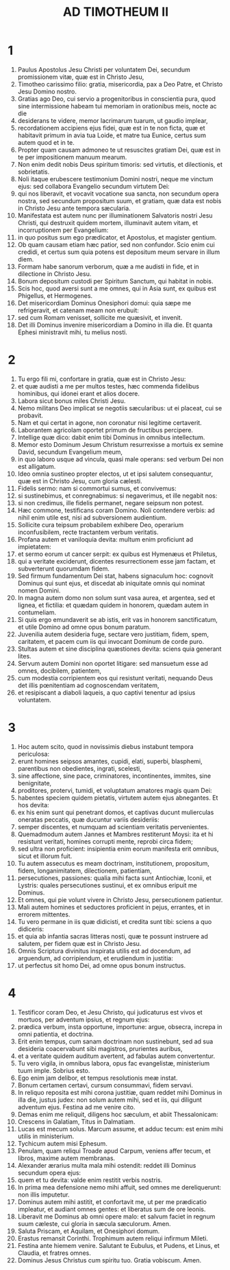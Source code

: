 #+TITLE: AD TIMOTHEUM II
* 1
1. Paulus Apostolus Jesu Christi per voluntatem Dei, secundum promissionem vitæ, quæ est in Christo Jesu,
2. Timotheo carissimo filio: gratia, misericordia, pax a Deo Patre, et Christo Jesu Domino nostro.
3. Gratias ago Deo, cui servio a progenitoribus in conscientia pura, quod sine intermissione habeam tui memoriam in orationibus meis, nocte ac die
4. desiderans te videre, memor lacrimarum tuarum, ut gaudio implear,
5. recordationem accipiens ejus fidei, quæ est in te non ficta, quæ et habitavit primum in avia tua Loide, et matre tua Eunice, certus sum autem quod et in te.
6. Propter quam causam admoneo te ut resuscites gratiam Dei, quæ est in te per impositionem manuum mearum.
7. Non enim dedit nobis Deus spiritum timoris: sed virtutis, et dilectionis, et sobrietatis.
8. Noli itaque erubescere testimonium Domini nostri, neque me vinctum ejus: sed collabora Evangelio secundum virtutem Dei:
9. qui nos liberavit, et vocavit vocatione sua sancta, non secundum opera nostra, sed secundum propositum suum, et gratiam, quæ data est nobis in Christo Jesu ante tempora sæcularia.
10. Manifestata est autem nunc per illuminationem Salvatoris nostri Jesu Christi, qui destruxit quidem mortem, illuminavit autem vitam, et incorruptionem per Evangelium:
11. in quo positus sum ego prædicator, et Apostolus, et magister gentium.
12. Ob quam causam etiam hæc patior, sed non confundor. Scio enim cui credidi, et certus sum quia potens est depositum meum servare in illum diem.
13. Formam habe sanorum verborum, quæ a me audisti in fide, et in dilectione in Christo Jesu.
14. Bonum depositum custodi per Spiritum Sanctum, qui habitat in nobis.
15. Scis hoc, quod aversi sunt a me omnes, qui in Asia sunt, ex quibus est Phigellus, et Hermogenes.
16. Det misericordiam Dominus Onesiphori domui: quia sæpe me refrigeravit, et catenam meam non erubuit:
17. sed cum Romam venisset, sollicite me quæsivit, et invenit.
18. Det illi Dominus invenire misericordiam a Domino in illa die. Et quanta Ephesi ministravit mihi, tu melius nosti.
* 2
1. Tu ergo fili mi, confortare in gratia, quæ est in Christo Jesu:
2. et quæ audisti a me per multos testes, hæc commenda fidelibus hominibus, qui idonei erant et alios docere.
3. Labora sicut bonus miles Christi Jesu.
4. Nemo militans Deo implicat se negotiis sæcularibus: ut ei placeat, cui se probavit.
5. Nam et qui certat in agone, non coronatur nisi legitime certaverit.
6. Laborantem agricolam oportet primum de fructibus percipere.
7. Intellige quæ dico: dabit enim tibi Dominus in omnibus intellectum.
8. Memor esto Dominum Jesum Christum resurrexisse a mortuis ex semine David, secundum Evangelium meum,
9. in quo laboro usque ad vincula, quasi male operans: sed verbum Dei non est alligatum.
10. Ideo omnia sustineo propter electos, ut et ipsi salutem consequantur, quæ est in Christo Jesu, cum gloria cælesti.
11. Fidelis sermo: nam si commortui sumus, et convivemus:
12. si sustinebimus, et conregnabimus: si negaverimus, et ille negabit nos:
13. si non credimus, ille fidelis permanet, negare seipsum non potest.
14. Hæc commone, testificans coram Domino. Noli contendere verbis: ad nihil enim utile est, nisi ad subversionem audientium.
15. Sollicite cura teipsum probabilem exhibere Deo, operarium inconfusibilem, recte tractantem verbum veritatis.
16. Profana autem et vaniloquia devita: multum enim proficiunt ad impietatem:
17. et sermo eorum ut cancer serpit: ex quibus est Hymenæus et Philetus,
18. qui a veritate exciderunt, dicentes resurrectionem esse jam factam, et subverterunt quorumdam fidem.
19. Sed firmum fundamentum Dei stat, habens signaculum hoc: cognovit Dominus qui sunt ejus, et discedat ab iniquitate omnis qui nominat nomen Domini.
20. In magna autem domo non solum sunt vasa aurea, et argentea, sed et lignea, et fictilia: et quædam quidem in honorem, quædam autem in contumeliam.
21. Si quis ergo emundaverit se ab istis, erit vas in honorem sanctificatum, et utile Domino ad omne opus bonum paratum.
22. Juvenilia autem desideria fuge, sectare vero justitiam, fidem, spem, caritatem, et pacem cum iis qui invocant Dominum de corde puro.
23. Stultas autem et sine disciplina quæstiones devita: sciens quia generant lites.
24. Servum autem Domini non oportet litigare: sed mansuetum esse ad omnes, docibilem, patientem,
25. cum modestia corripientem eos qui resistunt veritati, nequando Deus det illis pœnitentiam ad cognoscendam veritatem,
26. et resipiscant a diaboli laqueis, a quo captivi tenentur ad ipsius voluntatem.
* 3
1. Hoc autem scito, quod in novissimis diebus instabunt tempora periculosa:
2. erunt homines seipsos amantes, cupidi, elati, superbi, blasphemi, parentibus non obedientes, ingrati, scelesti,
3. sine affectione, sine pace, criminatores, incontinentes, immites, sine benignitate,
4. proditores, protervi, tumidi, et voluptatum amatores magis quam Dei:
5. habentes speciem quidem pietatis, virtutem autem ejus abnegantes. Et hos devita:
6. ex his enim sunt qui penetrant domos, et captivas ducunt mulierculas oneratas peccatis, quæ ducuntur variis desideriis:
7. semper discentes, et numquam ad scientiam veritatis pervenientes.
8. Quemadmodum autem Jannes et Mambres restiterunt Moysi: ita et hi resistunt veritati, homines corrupti mente, reprobi circa fidem;
9. sed ultra non proficient: insipientia enim eorum manifesta erit omnibus, sicut et illorum fuit.
10. Tu autem assecutus es meam doctrinam, institutionem, propositum, fidem, longanimitatem, dilectionem, patientiam,
11. persecutiones, passiones: qualia mihi facta sunt Antiochiæ, Iconii, et Lystris: quales persecutiones sustinui, et ex omnibus eripuit me Dominus.
12. Et omnes, qui pie volunt vivere in Christo Jesu, persecutionem patientur.
13. Mali autem homines et seductores proficient in pejus, errantes, et in errorem mittentes.
14. Tu vero permane in iis quæ didicisti, et credita sunt tibi: sciens a quo didiceris:
15. et quia ab infantia sacras litteras nosti, quæ te possunt instruere ad salutem, per fidem quæ est in Christo Jesu.
16. Omnis Scriptura divinitus inspirata utilis est ad docendum, ad arguendum, ad corripiendum, et erudiendum in justitia:
17. ut perfectus sit homo Dei, ad omne opus bonum instructus.
* 4
1. Testificor coram Deo, et Jesu Christo, qui judicaturus est vivos et mortuos, per adventum ipsius, et regnum ejus:
2. prædica verbum, insta opportune, importune: argue, obsecra, increpa in omni patientia, et doctrina.
3. Erit enim tempus, cum sanam doctrinam non sustinebunt, sed ad sua desideria coacervabunt sibi magistros, prurientes auribus,
4. et a veritate quidem auditum avertent, ad fabulas autem convertentur.
5. Tu vero vigila, in omnibus labora, opus fac evangelistæ, ministerium tuum imple. Sobrius esto.
6. Ego enim jam delibor, et tempus resolutionis meæ instat.
7. Bonum certamen certavi, cursum consummavi, fidem servavi.
8. In reliquo reposita est mihi corona justitiæ, quam reddet mihi Dominus in illa die, justus judex: non solum autem mihi, sed et iis, qui diligunt adventum ejus. Festina ad me venire cito.
9. Demas enim me reliquit, diligens hoc sæculum, et abiit Thessalonicam:
10. Crescens in Galatiam, Titus in Dalmatiam.
11. Lucas est mecum solus. Marcum assume, et adduc tecum: est enim mihi utilis in ministerium.
12. Tychicum autem misi Ephesum.
13. Penulam, quam reliqui Troade apud Carpum, veniens affer tecum, et libros, maxime autem membranas.
14. Alexander ærarius multa mala mihi ostendit: reddet illi Dominus secundum opera ejus:
15. quem et tu devita: valde enim restitit verbis nostris.
16. In prima mea defensione nemo mihi affuit, sed omnes me dereliquerunt: non illis imputetur.
17. Dominus autem mihi astitit, et confortavit me, ut per me prædicatio impleatur, et audiant omnes gentes: et liberatus sum de ore leonis.
18. Liberavit me Dominus ab omni opere malo: et salvum faciet in regnum suum cæleste, cui gloria in sæcula sæculorum. Amen.
19. Saluta Priscam, et Aquilam, et Onesiphori domum.
20. Erastus remansit Corinthi. Trophimum autem reliqui infirmum Mileti.
21. Festina ante hiemem venire. Salutant te Eubulus, et Pudens, et Linus, et Claudia, et fratres omnes.
22. Dominus Jesus Christus cum spiritu tuo. Gratia vobiscum. Amen.
